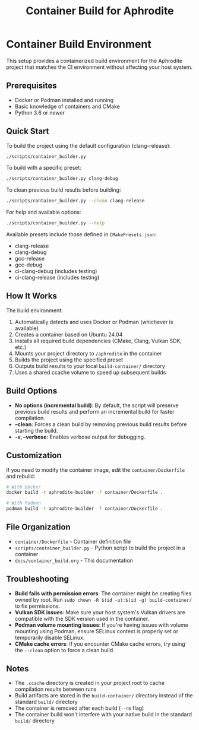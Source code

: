 #+TITLE: Container Build for Aphrodite
#+OPTIONS: toc:nil

* Container Build Environment

This setup provides a containerized build environment for the Aphrodite project that matches the CI environment without affecting your host system.

** Prerequisites

- Docker or Podman installed and running
- Basic knowledge of containers and CMake
- Python 3.6 or newer

** Quick Start

To build the project using the default configuration (clang-release):

#+begin_src bash
./scripts/container_builder.py
#+end_src

To build with a specific preset:

#+begin_src bash
./scripts/container_builder.py clang-debug
#+end_src

To clean previous build results before building:

#+begin_src bash
./scripts/container_builder.py --clean clang-release
#+end_src

For help and available options:

#+begin_src bash
./scripts/container_builder.py --help
#+end_src

Available presets include those defined in =CMakePresets.json=:
- clang-release
- clang-debug 
- gcc-release
- gcc-debug
- ci-clang-debug (includes testing)
- ci-clang-release (includes testing)

** How It Works

The build environment:

1. Automatically detects and uses Docker or Podman (whichever is available)
2. Creates a container based on Ubuntu 24.04
3. Installs all required build dependencies (CMake, Clang, Vulkan SDK, etc.)
4. Mounts your project directory to =/aphrodite= in the container
5. Builds the project using the specified preset
6. Outputs build results to your local =build-container/= directory
7. Uses a shared ccache volume to speed up subsequent builds

** Build Options

- *No options (incremental build)*: By default, the script will preserve previous build results and perform an incremental build for faster compilation.
- *--clean*: Forces a clean build by removing previous build results before starting the build.
- *-v, --verbose*: Enables verbose output for debugging.

** Customization

If you need to modify the container image, edit the =container/Dockerfile= and rebuild:

#+begin_src bash
# With Docker
docker build -t aphrodite-builder -f container/Dockerfile .

# With Podman
podman build -t aphrodite-builder -f container/Dockerfile .
#+end_src

** File Organization

- =container/Dockerfile= - Container definition file
- =scripts/container_builder.py= - Python script to build the project in a container
- =docs/container_build.org= - This documentation

** Troubleshooting

- *Build fails with permission errors*: The container might be creating files owned by root. Run =sudo chown -R $(id -u):$(id -g) build-container/= to fix permissions.
- *Vulkan SDK issues*: Make sure your host system's Vulkan drivers are compatible with the SDK version used in the container.
- *Podman volume mounting issues*: If you're having issues with volume mounting using Podman, ensure SELinux context is properly set or temporarily disable SELinux.
- *CMake cache errors*: If you encounter CMake cache errors, try using the =--clean= option to force a clean build.

** Notes

- The =.ccache= directory is created in your project root to cache compilation results between runs
- Build artifacts are stored in the =build-container/= directory instead of the standard =build/= directory
- The container is removed after each build (=--rm= flag)
- The container build won't interfere with your native build in the standard =build/= directory